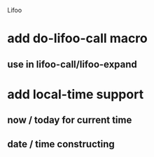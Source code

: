 Lifoo
* add do-lifoo-call macro
** use in lifoo-call/lifoo-expand
* add local-time support
** now / today for current time
** date / time constructing
